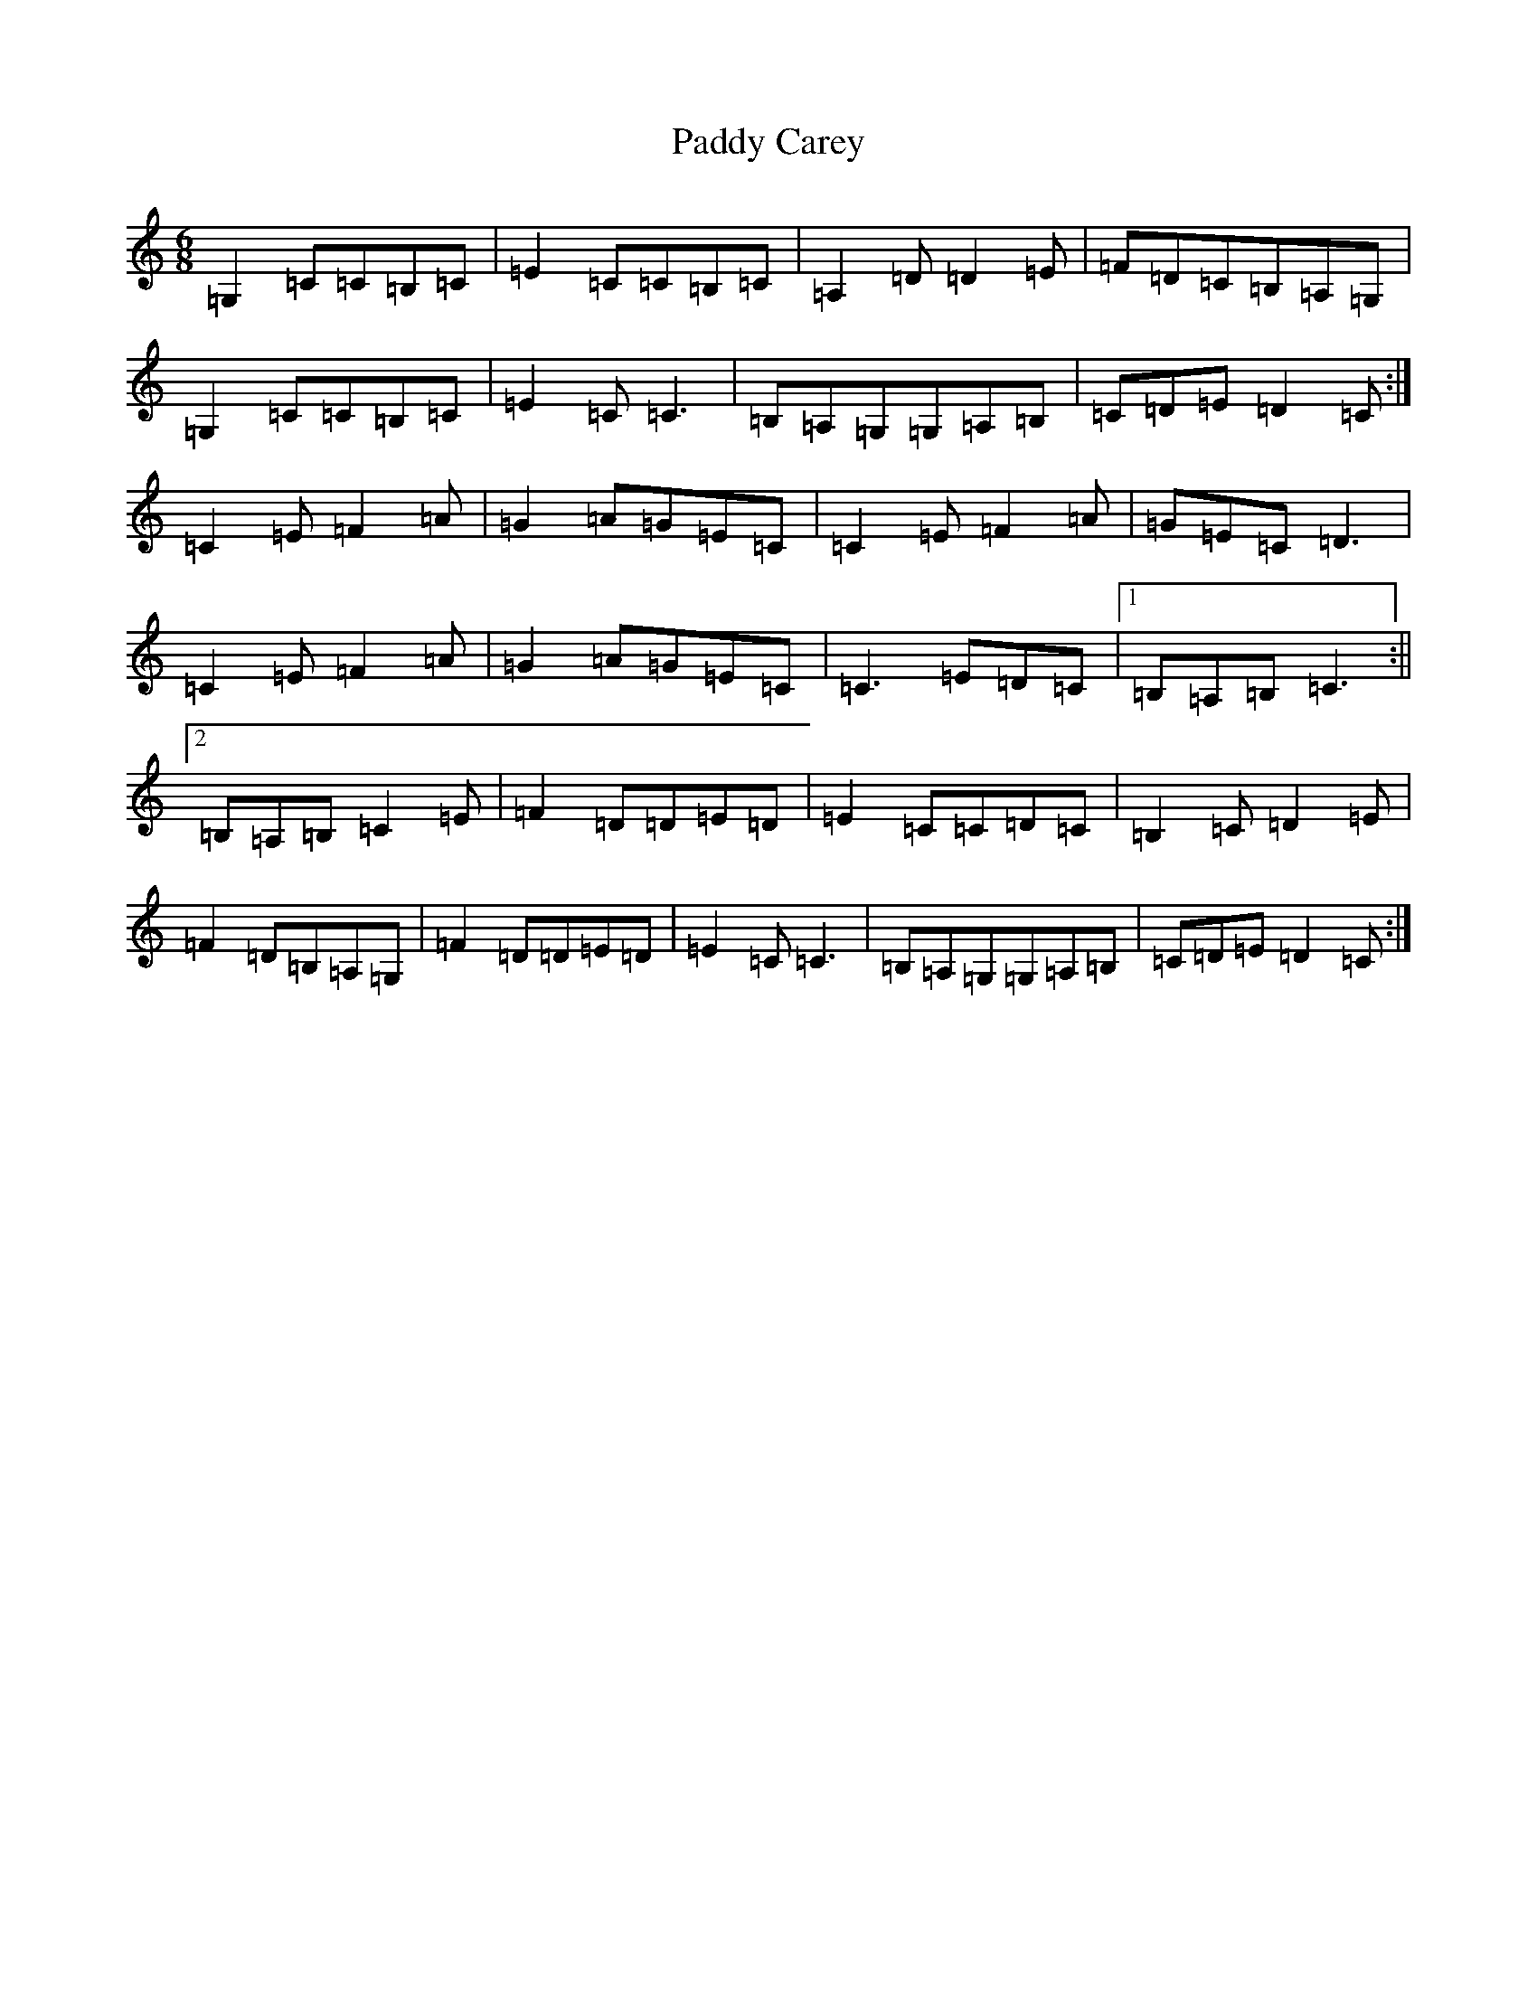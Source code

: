 X: 16340
T: Paddy Carey
S: https://thesession.org/tunes/2902#setting2902
R: jig
M:6/8
L:1/8
K: C Major
=G,2=C=C=B,=C|=E2=C=C=B,=C|=A,2=D=D2=E|=F=D=C=B,=A,=G,|=G,2=C=C=B,=C|=E2=C=C3|=B,=A,=G,=G,=A,=B,|=C=D=E=D2=C:|=C2=E=F2=A|=G2=A=G=E=C|=C2=E=F2=A|=G=E=C=D3|=C2=E=F2=A|=G2=A=G=E=C|=C3=E=D=C|1=B,=A,=B,=C3:||2=B,=A,=B,=C2=E|=F2=D=D=E=D|=E2=C=C=D=C|=B,2=C=D2=E|=F2=D=B,=A,=G,|=F2=D=D=E=D|=E2=C=C3|=B,=A,=G,=G,=A,=B,|=C=D=E=D2=C:|
